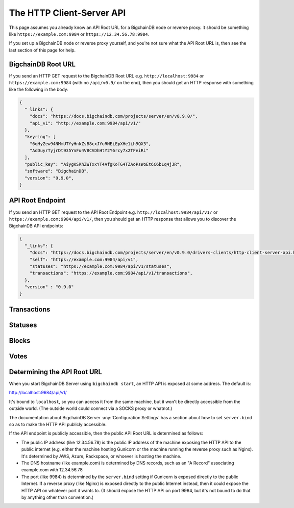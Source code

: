 The HTTP Client-Server API
==========================

This page assumes you already know an API Root URL
for a BigchainDB node or reverse proxy.
It should be something like ``https://example.com:9984``
or ``https://12.34.56.78:9984``.

If you set up a BigchainDB node or reverse proxy yourself,
and you're not sure what the API Root URL is,
then see the last section of this page for help.


BigchainDB Root URL
-------------------

If you send an HTTP GET request to the BigchainDB Root URL
e.g. ``http://localhost:9984``
or ``https://example.com:9984``
(with no ``/api/v0.9/`` on the end),
then you should get an HTTP response
with something like the following in the body:

.. code-block:: json

    {
      "_links": {
        "docs": "https://docs.bigchaindb.com/projects/server/en/v0.9.0/",
        "api_v1": "http://example.com:9984/api/v1/"
      },
      "keyring": [
        "6qHyZew94NMmUTYyHnkZsB8cxJYuRNEiEpXHe1ih9QX3",
        "AdDuyrTyjrDt935YnFu4VBCVDhHtY2Y6rcy7x2TFeiRi"
      ],
      "public_key": "AiygKSRhZWTxxYT4AfgKoTG4TZAoPsWoEt6C6bLq4jJR",
      "software": "BigchainDB",
      "version": "0.9.0",
    }


API Root Endpoint
-------------------

If you send an HTTP GET request to the API Root Endpoint
e.g. ``http://localhost:9984/api/v1/``
or ``https://example.com:9984/api/v1/``,
then you should get an HTTP response
that allows you to discover the BigchainDB API endpoints:

.. code-block:: json

    {
      "_links": {
        "docs": "https://docs.bigchaindb.com/projects/server/en/v0.9.0/drivers-clients/http-client-server-api.html",
        "self": "https://example.com:9984/api/v1",
        "statuses": "https://example.com:9984/api/v1/statuses",
        "transactions": "https://example.com:9984/api/v1/transactions",
      },
      "version" : "0.9.0"
    }

Transactions
-------------------

.. http:get:: /transactions/{tx_id}

   Get the transaction with the ID ``tx_id``.

   This endpoint returns only a transaction from the ``BACKLOG`` or a ``VALID`` or ``UNDECIDED``
   block on ``bigchain``, if exists.

   :param tx_id: transaction ID
   :type tx_id: hex string

   **Example request**:

   .. literalinclude:: samples/get-tx-id-request.http
      :language: http

   **Example response**:

   .. literalinclude:: samples/get-tx-id-response.http
      :language: http

   :resheader Content-Type: ``application/json``

   :statuscode 200: A transaction with that ID was found.
   :statuscode 404: A transaction with that ID was not found.

.. http:get:: /transactions

   The unfiltered ``/transactions`` endpoint without any query parameters
   returns a list of available transaction usages and relevant endpoints.
   We believe a PUSH rather than a PULL pattern is more appropriate, as the
   items returned in the collection would change by the second.

   **Example request**:

   .. sourcecode:: http

      GET /transactions HTTP/1.1
      Host: example.com

   **Example response**:

   .. sourcecode:: http

      HTTP/1.1 200 OK
      Content-Type: application/json

      {
        "_links": {
          "assets": "https://example.com:9984/api/v1/transactions?operation={CREATE|TRANSFER}&asset_id={asset_id}",
          "docs": "https://docs.bigchaindb.com/projects/server/en/v0.9.0/drivers-clients/http-client-server-api.html",
          "item": "https://example.com:9984/api/v1/transactions/{tx_id}",
          "self": "https://example.com:9984/api/v1/transactions",
          "unspent": "https://example.com:9984/api/v1/transactions?unspent=true&public_keys={public_keys}"
        },
        "version" : "0.9.0"
      }

   :statuscode 200: BigchainDB transactions root endpoint.

   There are however filtered requests that might come of use, given the endpoint is
   queried correctly. Some of them include retrieving a list of transactions
   that include:

   * `Unspent outputs <#get--transactions?unspent=true&public_keys=public_keys>`_
   * `Transactions related to a specific asset <#get--transactions?operation=CREATE|TRANSFER&asset_id=asset_id>`_

   In this section, we've listed those particular requests, as they will likely
   to be very handy when implementing your application on top of BigchainDB.

   .. note::
      Looking up transactions with a specific ``metadata`` field is currently not supported.
      This functionality requires something like custom indexing per client or read-only followers,
      which is not yet on the roadmap.

   A generalization of those parameters follows:

   :query boolean unspent: A flag to indicate whether only transactions with unspent outputs should be returned.

   :query string public_keys: Public key able to validly spend an output of a transaction, assuming the user also has the corresponding private key.

   :query string operation: One of the two supported operations of a transaction: ``CREATE``, ``TRANSFER``.

   :query string asset_id: asset ID.


.. http:get:: /transactions?unspent=true&public_keys={public_keys}

   Get a list of transactions with unspent outputs.

   If the querystring ``unspent`` is set to ``false`` and all outputs for
   ``public_keys`` happen to be spent already, this endpoint will return
   an empty list. Transactions with multiple outputs that have not all been spent
   will be included in the response.

   This endpoint returns transactions only if they are
   included in the ``BACKLOG`` or in a ``VALID`` or ``UNDECIDED`` block on ``bigchain``.

   :query boolean unspent: A flag to indicate if transactions with unspent outputs should be returned.

   :query string public_keys: Public key able to validly spend an output of a transaction, assuming the user also has the corresponding private key.

   **Example request**:


   .. literalinclude:: samples/get-tx-unspent-request.http
      :language: http


   **Example response**:

   .. literalinclude:: samples/get-tx-unspent-response.http
      :language: http

   :resheader Content-Type: ``application/json``

   :statuscode 200: A list of transactions containing unspent outputs was found and returned.
   :statuscode 400: The request wasn't understood by the server, e.g. the ``public_keys`` querystring was not included in the request.

.. http:get:: /transactions?operation={CREATE|TRANSFER}&asset_id={asset_id}

   Get a list of transactions that use an asset with the ID ``asset_id``.
   Every ``TRANSFER`` transaction that originates from a ``CREATE`` transaction
   with ``asset_id`` will be included. This allows users to query the entire history or
   provenance of an asset.

   This endpoint returns transactions only if they are
   included in the ``BACKLOG`` or in a ``VALID`` or ``UNDECIDED`` block on ``bigchain``.

   .. note::
       The BigchainDB API currently doesn't expose an
       ``/assets/{asset_id}`` endpoint, as there wouldn't be any way for a
       client to verify that what was received is consistent with what was
       persisted in the database.
       However, BigchainDB's consensus ensures that any ``asset_id`` is
       a unique key identifying an asset, meaning that when calling
       ``/transactions?operation=CREATE&asset_id={asset_id}``, there will in
       any case only be one transaction returned (in a list though, since
       ``/transactions`` is a list-returning endpoint).
       Leaving out the ``asset_id`` query and calling
       ``/transactions?operation=CREATE`` returns the list of assets.

   :query string operation: One of the two supported operations of a transaction: ``CREATE``, ``TRANSFER``.

   :query string asset_id: asset ID.

   **Example request**:

   .. literalinclude:: samples/get-tx-by-asset-request.http
      :language: http

   **Example response**:

   .. literalinclude:: samples/get-tx-by-asset-response.http
      :language: http

   :resheader Content-Type: ``application/json``

   :statuscode 200: A list of transactions containing an asset with ID ``asset_id`` was found and returned.
   :statuscode 400: The request wasn't understood by the server, e.g. the ``asset_id`` querystring was not included in the request.


.. http:post:: /transactions

   Push a new transaction. The endpoint will return a ``statuses`` endpoint to track
   the status of the transaction.

   .. note::
       The posted transaction should be a valid `transaction
       <https://bigchaindb.readthedocs.io/en/latest/data-models/transaction-model.html>`_.
       The steps to build a valid transaction are beyond the scope of this page.
       One would normally use a driver such as the `BigchainDB Python Driver
       <https://docs.bigchaindb.com/projects/py-driver/en/latest/index.html>`_
       to build a valid transaction.

   **Example request**:

   .. literalinclude:: samples/post-tx-request.http
      :language: http

   **Example response**:

   .. literalinclude:: samples/post-tx-response.http
      :language: http

   :resheader Content-Type: ``application/json``
   :resheader Location: As the transaction will be persisted asynchronously, an endpoint to monitor its status is provided in this header.

   :statuscode 202: The pushed transaction was accepted in the ``BACKLOG``, but the processing has not been completed.
   :statuscode 400: The transaction was malformed and not accepted in the ``BACKLOG``.


Statuses
--------------------------------

.. http:get:: /statuses?tx_id={tx_id}|block_id={block_id}

   Get the status of an asynchronously written resource by their id.

   Supports the retrieval of a status for a transaction using ``tx_id`` or the
   retrieval of a status for a block using ``block_id``. Only use exactly one of both
   queries, as they are required but mutually exclusive.

   The possible status values are ``backlog``, ``undecided``, ``valid`` or
   ``invalid``.

   If a transaction or block is persisted to the chain and it's status is set
   to ``valid`` or ``undecided``, a ``303 See Other`` status code is returned,
   as well as an URL to the resource in the location header.

   :param tx_id: transaction ID
   :type tx_id: hex string

   :param block_id: block ID
   :type block_id: hex string

   **Example request**:

   .. literalinclude:: samples/get-statuses-tx-request.http
      :language: http

   **Example response**:

   .. literalinclude:: samples/get-statuses-tx-invalid-response.http
      :language: http

   **Example response**:

   .. literalinclude:: samples/get-statuses-tx-valid-response.http
      :language: http

   :resheader Content-Type: ``application/json``
   :resheader Location: Once the transaction has been persisted, this header will link to the actual resource.

   :statuscode 200: A transaction or block with that ID was found. The status is either ``backlog``, ``invalid``.
   :statuscode 303: A transaction or block with that ID was found and persisted to the chain. A location header to the resource is provided.
   :statuscode 404: A transaction or block with that ID was not found.

Blocks
--------------------------------

.. http:get:: /blocks/{block_id}?status={VALID|UNDECIDED|INVALID}

   Get the block with the ID ``block_id``.

   .. note::
       As ``status``'s default value is set to ``VALID``, hence only ``VALID`` blocks
       will be returned by this endpoint. In case ``status=VALID``, but a block
       that was labeled ``UNDECIDED`` or ``INVALID`` is requested by
       ``block_id``, this endpoint will return a ``404 Not Found`` status code
       to warn the user. To check a block's status independently, use the
       `Statuses endpoint <#get--statuses?tx_id=tx_id|block_id=block_id>`_. The ``INVALID`` status
       can be handy to figure out why the block was rejected.

   :param block_id: block ID
   :type block_id: hex string

   :query string status: Per default set to ``VALID``. One of ``VALID``, ``UNDECIDED`` or ``INVALID``.

   **Example request**:

   .. literalinclude:: samples/get-block-request.http
      :language: http

   **Example response**:

   .. literalinclude:: samples/get-block-response.http
      :language: http


   :resheader Content-Type: ``application/json``

   :statuscode 200: A block with that ID was found.
   :statuscode 400: The request wasn't understood by the server, e.g. just requesting ``/blocks`` without the ``block_id``.
   :statuscode 404: A block with that ID and a certain ``status`` was not found.

.. http:get:: /blocks

   The unfiltered ``/blocks`` endpoint without any query parameters
   returns a list of available block usages and relevant endpoints.
   We believe a PUSH rather than a PULL pattern is more appropriate, as the
   items returned in the collection would change by the second.


   **Example request**:

   .. sourcecode:: http

      GET /blocks HTTP/1.1
      Host: example.com

   **Example response**:

   .. sourcecode:: http

      HTTP/1.1 200 OK
      Content-Type: application/json

      {
        "_links": {
          "blocks": "https://example.com:9984/api/v1/blocks?tx_id={tx_id}&status={VALID|UNDECIDED|INVALID}",
          "docs": "https://docs.bigchaindb.com/projects/server/en/v0.9.0/drivers-clients/http-client-server-api.html",
          "item": "https://example.com:9984/api/v1/blocks/{block_id}?status={VALID|UNDECIDED|INVALID}",
          "self": "https://example.com:9984/api/v1/blocks"
        },
        "version" : "0.9.0"
      }

   :statuscode 200: BigchainDB blocks root endpoint.


.. http:get:: /blocks?tx_id={tx_id}&status={VALID|UNDECIDED|INVALID}

   Retrieve a list of blocks that contain a transaction with the ID ``tx_id``.

   Any blocks, be they ``VALID``, ``UNDECIDED`` or ``INVALID`` will be
   returned. To filter blocks by their status, use the optional ``status``
   querystring.

   .. note::
       In case no block was found, an empty list and an HTTP status code
       ``200 OK`` is returned, as the request was still successful.

   :query string tx_id: transaction ID
   :query string status: Filter blocks by their status. One of ``VALID``, ``UNDECIDED`` or ``INVALID``.

   **Example request**:

   .. literalinclude:: samples/get-block-txid-request.http
      :language: http

   **Example response**:

   .. literalinclude:: samples/get-block-txid-response.http
      :language: http

   :resheader Content-Type: ``application/json``

   :statuscode 200: A list of blocks containing a transaction with ID ``tx_id`` was found and returned.
   :statuscode 400: The request wasn't understood by the server, e.g. just requesting ``/blocks``, without defining ``tx_id``.


Votes
--------------------------------

.. http:get:: /votes?block_id={block_id}

   Retrieve a list of votes for a certain block with ID ``block_id``.
   To check for the validity of a vote, a user of this endpoint needs to
   perform the `following steps: <https://github.com/bigchaindb/bigchaindb/blob/8ebd93ed3273e983f5770b1617292aadf9f1462b/bigchaindb/util.py#L119>`_

   1. Check if the vote's ``node_pubkey`` is allowed to vote.
   2. Verify the vote's signature against the vote's body (``vote.vote``) and ``node_pubkey``.


   :query string block_id: The block ID to filter the votes.

   **Example request**:

   .. literalinclude:: samples/get-vote-request.http
      :language: http

   **Example response**:

   .. literalinclude:: samples/get-vote-response.http
      :language: http

   :resheader Content-Type: ``application/json``

   :statuscode 200: A list of votes voting for a block with ID ``block_id`` was found and returned.
   :statuscode 400: The request wasn't understood by the server, e.g. just requesting ``/votes``, without defining ``block_id``.


Determining the API Root URL
----------------------------

When you start BigchainDB Server using ``bigchaindb start``,
an HTTP API is exposed at some address. The default is:

`http://localhost:9984/api/v1/ <http://localhost:9984/api/v1/>`_

It's bound to ``localhost``,
so you can access it from the same machine,
but it won't be directly accessible from the outside world.
(The outside world could connect via a SOCKS proxy or whatnot.)

The documentation about BigchainDB Server :any:`Configuration Settings`
has a section about how to set ``server.bind`` so as to make
the HTTP API publicly accessible.

If the API endpoint is publicly accessible,
then the public API Root URL is determined as follows:

- The public IP address (like 12.34.56.78)
  is the public IP address of the machine exposing
  the HTTP API to the public internet (e.g. either the machine hosting
  Gunicorn or the machine running the reverse proxy such as Nginx).
  It's determined by AWS, Azure, Rackspace, or whoever is hosting the machine.

- The DNS hostname (like example.com) is determined by DNS records,
  such as an "A Record" associating example.com with 12.34.56.78

- The port (like 9984) is determined by the ``server.bind`` setting
  if Gunicorn is exposed directly to the public Internet.
  If a reverse proxy (like Nginx) is exposed directly to the public Internet
  instead, then it could expose the HTTP API on whatever port it wants to.
  (It should expose the HTTP API on port 9984, but it's not bound to do
  that by anything other than convention.)
